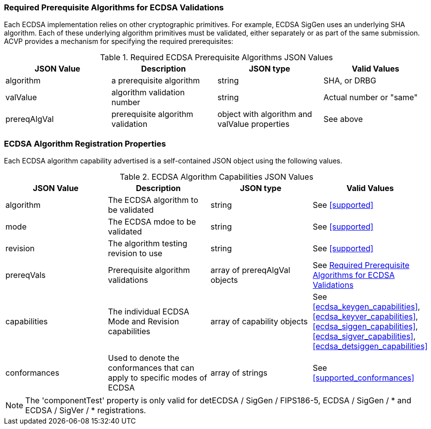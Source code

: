 
[[prereq_algs]]
=== Required Prerequisite Algorithms for ECDSA Validations

Each ECDSA implementation relies on other cryptographic primitives. For example, ECDSA SigGen uses an underlying SHA algorithm. Each of these underlying algorithm primitives must be validated, either separately or as part of the same submission. ACVP provides a mechanism for specifying the required prerequisites:

[[rereqs_table]]
.Required ECDSA Prerequisite Algorithms JSON Values
|===
| JSON Value | Description | JSON type | Valid Values

| algorithm | a prerequisite algorithm | string | SHA, or DRBG
| valValue | algorithm validation number| string | Actual number or "same"
| prereqAlgVal | prerequisite algorithm validation | object with algorithm and valValue properties | See above
|===

=== ECDSA Algorithm Registration Properties

Each ECDSA algorithm capability advertised is a self-contained JSON object using the following values.

[[ecdsa_caps_table]]
.ECDSA Algorithm Capabilities JSON Values
|===
| JSON Value | Description | JSON type | Valid Values

| algorithm | The ECDSA algorithm to be validated | string | See <<supported>>
| mode | The ECDSA mdoe to be validated | string | See <<supported>>
| revision | The algorithm testing revision to use | string | See <<supported>>
| prereqVals | Prerequisite algorithm validations | array of prereqAlgVal objects | See <<prereq_algs>>
| capabilities | The individual ECDSA Mode and Revision capabilities | array of capability objects | See <<ecdsa_keygen_capabilities>>, <<ecdsa_keyver_capabilities>>, <<ecdsa_siggen_capabilities>>, <<ecdsa_sigver_capabilities>>, <<ecdsa_detsiggen_capabilities>>
| conformances | Used to denote the conformances that can apply to specific modes of ECDSA | array of strings | See <<supported_conformances>>
| componentTest | If the hash is performed out side of the boundary of the algorithm, setting this to true will cause the messages to be pre-hashed when provided by the server | boolean
|===

NOTE: The 'componentTest' property is only valid for detECDSA / SigGen / FIPS186-5, ECDSA / SigGen / * and ECDSA / SigVer / * registrations.
